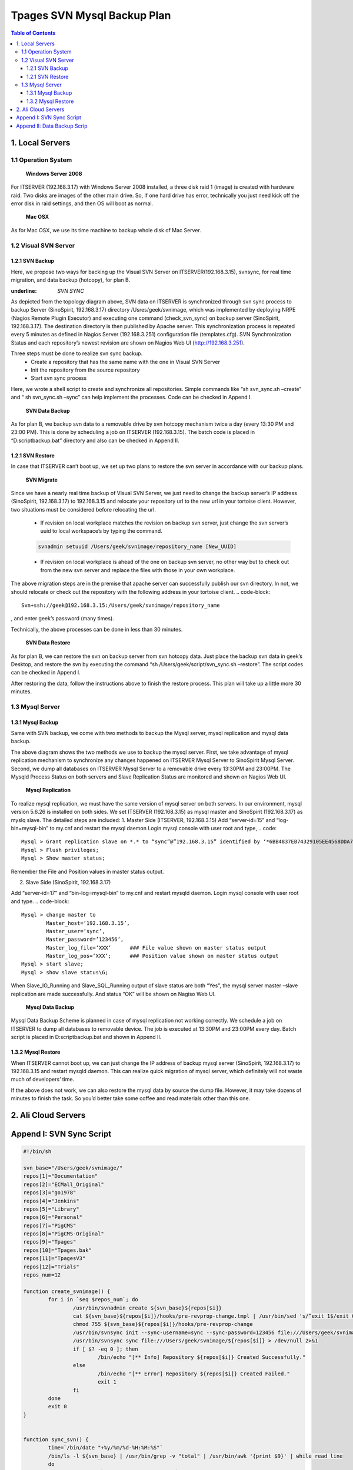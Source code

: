 Tpages SVN Mysql Backup Plan
=============================

.. contents:: Table of Contents
   :depth: 4



1. Local Servers
---------------

1.1 Operation System
++++++++++++++++++++++
	**Windows Server 2008**
For ITSERVER (192.168.3.17) with Windows Server 2008 installed, a three disk raid 1 (image) is created with hardware raid. Two disks are images of the other main drive. So, if one hard drive has error, technically you just need kick off the error disk in raid settings, and then OS will boot as normal.

	**Mac OSX**
As for Mac OSX, we use its time machine to backup whole disk of Mac Server.


1.2 Visual SVN Server
++++++++++++++++++++++

1.2.1 SVN Backup
^^^^^^^^^^^^^^^^^
Here, we propose two ways for backing up the Visual SVN Server on ITSERVER(192.168.3.15), svnsync, for real time migration, and data backup (hotcopy), for plan B.

:underline: `SVN SYNC`
As depicted from the topology diagram above, SVN data on ITSERVER is synchronized through svn sync process to backup Server (SinoSpirit, 192.168.3.17) directory /Usres/geek/svnimage, which was implemented by deploying NRPE (Nagios Remote Plugin Executor) and executing one command (check_svn_sync) on backup server (SinoSpirit, 192.168.3.17). The destination directory is then published by Apache server. This synchronization process is repeated every 5 minutes as defined in Nagios Server (192.168.3.251) configuration file (templates.cfg).  SVN Synchronization Status and each repository’s newest revision are shown on Nagios Web UI (http://192.168.3.251).

Three steps must be done to realize svn sync backup.
	*	Create a repository that has the same name with the one in Visual SVN Server 
	*	Init the repository from the source repository
	*	Start svn sync process
Here, we wrote a shell script to create and synchronize all repositories. Simple commands like “sh svn_sync.sh –create” and “ sh svn_sync.sh –sync” can help implement the processes. Code can be checked in Append I.

	**SVN Data Backup**

As for plan B, we backup svn data to a removable drive by svn hotcopy mechanism twice a day (every 13:30 PM and 23:00 PM). This is done by scheduling a job on ITSERVER (192.168.3.15). The batch code is placed in “D:\script\backup.bat” directory and also can be checked in Append II. 

1.2.1 SVN Restore
^^^^^^^^^^^^^^^^^
In case that ITSERVER can’t boot up, we set up two plans to restore the svn server in accordance with our backup plans.

	**SVN Migrate**

Since we have a nearly real time backup of Visual SVN Server, we just need to change the backup server’s IP address (SinoSpirit, 192.168.3.17) to 192.168.3.15 and relocate your repository url to the new url in your tortoise client. However, two situations must be considered before relocating the url.

	* 	If revision on local workplace matches the revision on backup svn server, just change the svn server’s uuid to local workspace’s by typing the command.
	.. code-block:: shell

		svnadmin setuuid /Users/geek/svnimage/repository_name [New_UUID]

	*	If revision on local workplace is ahead of the one on backup svn server, no other way but to check out from the new svn server and replace the files with those in your own workplace. 

The above migration steps are in the premise that apache server can successfully publish our svn directory. In not, we should relocate or check out the repository with the following address in your tortoise client.
.. code-block::

	Svn+ssh://geek@192.168.3.15:/Users/geek/svnimage/repository_name

, and enter geek’s password (many times).

Technically, the above processes can be done in less than 30 minutes.

	**SVN Data Restore**

As for plan B, we can restore the svn on backup server from svn hotcopy data. Just place the backup svn data in geek’s Desktop, and restore the svn by executing the command “sh /Users/geek/script/svn_sync.sh –restore”. The script codes can be checked in Append I.

After restoring the data, follow the instructions above to finish the restore process. This plan will take up a little more 30 minutes.


1.3 Mysql Server
+++++++++++++++++++++

1.3.1 Mysql Backup
^^^^^^^^^^^^^^^^^^^^
Same with SVN backup, we come with two methods to backup the Mysql server, mysql replication and mysql data backup.


The above diagram shows the two methods we use to backup the mysql server. First, we take advantage of mysql replication mechanism to synchronize any changes happened on ITSERVER Mysql Server to SinoSpirit Mysql Server. Second, we dump all databases on ITSERVER Mysql Server to a removable drive every 13:30PM and 23:00PM. The Mysqld Process Status on both servers and Slave Replication Status are monitored and shown on Nagios Web UI.


	**Mysql Replication**
To realize mysql replication, we must have the same version of mysql server on both servers. In our environment, mysql version 5.6.26 is installed on both sides. We set ITSERVER (192.168.3.15) as mysql master and SinoSpirit (192.168.3.17) as myslq slave. The detailed steps are included:
1. Master Side (ITSERVER, 192.168.3.15)
Add “server-id=15” and “log-bin=mysql-bin” to my.cnf and restart the mysql daemon
Login mysql console with user root and type,
.. code::
	Mysql > Grant replication slave on *.* to “sync”@”192.168.3.15” identified by ‘*6BB4837EB74329105EE4568DDA7DC67ED2CA2AD9’ with grant option;
	Mysql > Flush privileges;
	Mysql > Show master status; 
Remember the File and Position values in master status output.

2. Slave Side (SinoSpirit, 192.168.3.17)

Add “server-id=17” and “bin-log=mysql-bin” to my.cnf and restart mysqld daemon. Login mysql console with user root and type.
.. code-block:: 

	Mysql > change master to
           	Master_host=’192.168.3.15’,
	    	Master_user=’sync’,
	        Master_password=’123456’,
	        Master_log_file=’XXX’      ### File value shown on master status output
	        Master_log_pos=’XXX’;      ### Position value shown on master status output
	Mysql > start slave;
	Mysql > show slave status\G;

When Slave_IO_Running and Slave_SQL_Running output of slave status are both “Yes”, the mysql server master –slave replication are made successfully. And status “OK” will be shown on Nagiso Web UI.

	**Mysql Data Backup**
Mysql Data Backup Scheme is planned in case of mysql replication not working correctly. We schedule a job on ITSERVER to dump all databases to removable device. The job is executed at 13:30PM and 23:00PM every day. Batch script is placed in D:\script\backup.bat and shown in Append II.

1.3.2 Mysql Restore
^^^^^^^^^^^^^^^^^^^^
When ITSERVER cannot boot up, we can just change the IP address of backup mysql server (SinoSpirit, 192.168.3.17) to 192.168.3.15 and restart mysqld daemon. This can realize quick migration of mysql server, which definitely will not waste much of developers’ time.

If the above does not work, we can also restore the mysql data by source the dump file. However, it may take dozens of minutes to finish the task. So you’d better take some coffee and read materials other than this one.




2. Ali Cloud Servers
--------------------



Append I: SVN Sync Script
---------------------------
.. code-block:: shell

	#!/bin/sh

	svn_base="/Users/geek/svnimage/"
	repos[1]="Documentation"
	repos[2]="ECMall_Original"
	repos[3]="go1978"
	repos[4]="Jenkins"
	repos[5]="Library"
	repos[6]="Personal"
	repos[7]="PigCMS"
	repos[8]="PigCMS-Original"
	repos[9]="Tpages"
	repos[10]="Tpages.bak"
	repos[11]="TpagesV3"
	repos[12]="Trials"
	repos_num=12

	function create_svnimage() {
		for i in `seq $repos_num`; do
			/usr/bin/svnadmin create ${svn_base}${repos[$i]}
			cat ${svn_base}${repos[$i]}/hooks/pre-revprop-change.tmpl | /usr/bin/sed 's/^exit 1$/exit 0/' > ${svn_base}${repos[$i]}/hooks/pre-revprop-change
			chmod 755 ${svn_base}${repos[$i]}/hooks/pre-revprop-change
			/usr/bin/svnsync init --sync-username=sync --sync-password=123456 file:///Users/geek/svnimage/${repos[$i]} https://192.168.3.15/svn/${repos[$i]} > /dev/null 2>&1 
			/usr/bin/svnsync sync file:///Users/geek/svnimage/${repos[$i]} > /dev/null 2>&1
			if [ $? -eq 0 ]; then
				/bin/echo "[** Info] Repository ${repos[$i]} Created Successfully."
			else
				/bin/echo "[** Error] Repository ${repos[$i]} Created Failed."
				exit 1
			fi
		done
		exit 0
	}


	function sync_svn() {
		time=`/bin/date "+%y/%m/%d-%H:%M:%S"`
		/bin/ls -l ${svn_base} | /usr/bin/grep -v "total" | /usr/bin/awk '{print $9}' | while read line
		do
			svn_repo=`echo ${svn_base}${line}`
			/usr/bin/svnsync sync file://${svn_repo} > /dev/null 2>&1 
			if [ $? -ne 0 ]; then
				/bin/echo "[** Error] Subversion Synchronization Failed At ${time}."
				exit 1
			else
				continue
			fi
		done
	#	/bin/echo "[** Info] Subversion Synchronization Succeed At ${time}."
		exit 0
	}


	function restore_data() {
		cd /Users/geek/Desktop
		/bin/ls -l /Users/geek/Desktop/*.7z | /usr/bin/awk '{print $9}' |while read line
		do
			7za x $line > /dev/null 2>&1 
		done
		/bin/ls -l /Users/geek/Desktop | /usr/bin/grep -v "\.7z" | /usr/bin/grep -v "total" | /usr/bin/awk '{print $9}' |while read line
		do
			/usr/bin/svnadmin hotcopy /Users/geek/Desktop/$line /Users/geek/svnimage/$line > /dev/null 2>&1
			if [ $? -eq 0 ]; then
				/bin/echo "[** Info] Repository $line Restored Successfully."
			else
				/bin/echo "[** Error] Repository $line Restored Failed."
			fi
		done
	}


	# Usage Information
	function usage() {
		case "$1" in
			"--create")
				create_svnimage
		;;
			"--sync")
				sync_svn
		;;
			"--restore")
			restore_data
	esac
	}


	# Main Entry
	if [[ $# -eq 1 && $1 =~ (^--create$|^--sync$|^--restore$) ]]
		then
			usage $1
		else
			echo "Wrong Option. You need to specify a qualified option: （only one for each option)
	List of options:
	--create        create svnimage in directory /Users/geek/svnimage on local server.
	--sync          Synchronize from Visual SVN Server on 192.168.3.15.
	--restore       Restore the svn from svn backup data (Make sure all 7zip backup file are stored on Desktop)."
		exit 1
	fi


Append II: Data Backup Scrip
-----------------------------

.. code-block:: batch

	:: Begin of Backup Batch File (D:\scripts\)

	@ECHO OFF

	:: Command Directory
	SET mysqldir="D:\Program Files\MySQL\MySQL Server 5.6"
	SET svndir="C:\Program Files\VisualSVN Server"
	SET zipdir="C:\Program Files\7-Zip"

	:: Backup Info
	SET backtime=%date%-%time:~0,2%-%time:~3,2%
	SET dbuser=root
	SET dbpasswd=123456
	SET mysql_backup_dir=D:\mysql_data_bak
	if not exist %mysql_backup_dir% md %mysql_backup_dir%
	SET svn_backup_dir=D:\svn_data_bak
	if not exist %svn_backup_dir% md %svn_backup_dir%

	:: SVN Data Backup 
	SET LOG_FILE=%TEMP%.\svn_back.log
	SET ZIP_LOG=%TEMP%.\svn_7z.log
	dir /b /ad D:\Repositories > %LOG_FILE%
	for /f %%i in (%LOG_FILE%) do (
	    %svndir%\bin\svnadmin hotcopy D:\Repositories\%%i %svn_backup_dir%\%%i  1> nul
	    )
	%zipdir%\7z.exe a -t7z D:\Backup\subversion-%backtime%.7z %svn_backup_dir%\ 1> nul
	rd /s/q %svn_backup_dir%



	:: Mysql Data Backup
	cd %mysql_backup_dir%
	%mysqldir%\bin\mysqldump -u %dbuser% -p%dbpasswd% --default-character-set=utf8 --opt --all-databases > %mysql_backup_dir%\all-%backtime%.sql 1> nul
	cd D:\Backup
	%zipdir%\7z.exe a -t7z D:\Backup\mysql-%backtime%.7z %mysql_backup_dir%\ 1> nul
	rd /s/q %mysql_backup_dir%

	:: End of Backup Batch File







